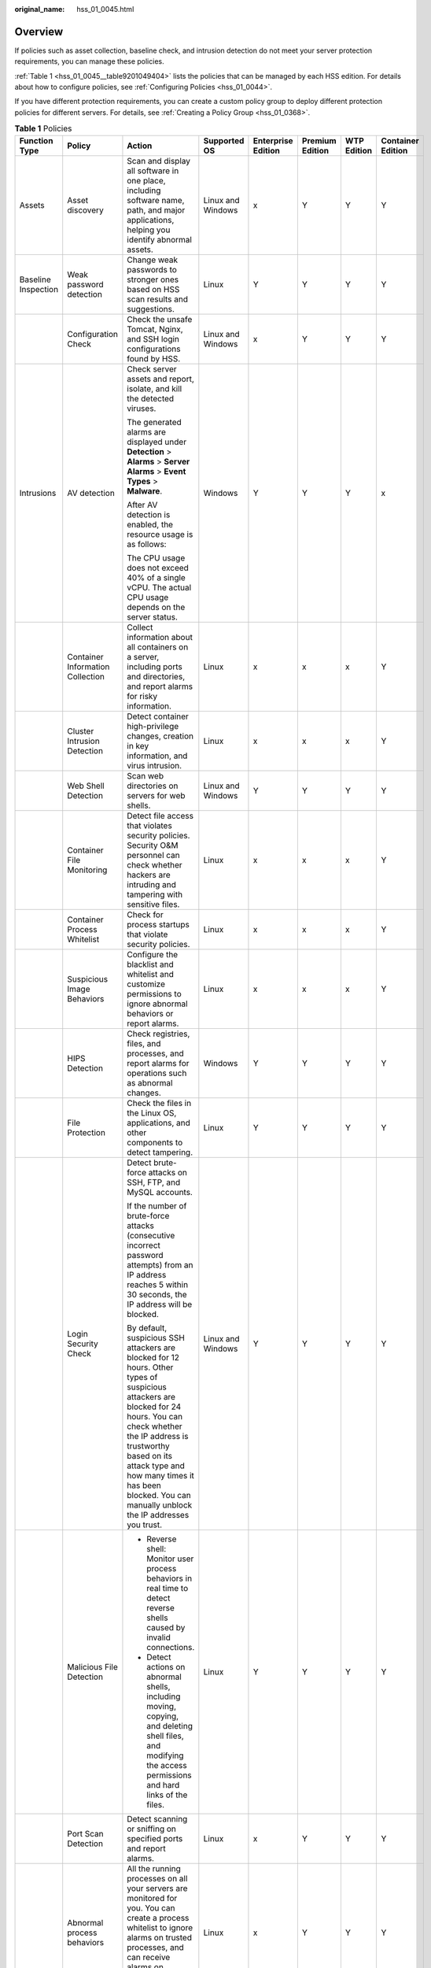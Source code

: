 :original_name: hss_01_0045.html

.. _hss_01_0045:

Overview
========

If policies such as asset collection, baseline check, and intrusion detection do not meet your server protection requirements, you can manage these policies.

:ref:`Table 1 <hss_01_0045__table9201049404>` lists the policies that can be managed by each HSS edition. For details about how to configure policies, see :ref:`Configuring Policies <hss_01_0044>`.

If you have different protection requirements, you can create a custom policy group to deploy different protection policies for different servers. For details, see :ref:`Creating a Policy Group <hss_01_0368>`.

.. _hss_01_0045__table9201049404:

.. table:: **Table 1** Policies

   +---------------------+----------------------------------+--------------------------------------------------------------------------------------------------------------------------------------------------------------------------------------------------------------------------------------------------------------------------------------------------------+-------------------+--------------------+-----------------+-------------+-------------------+
   | Function Type       | Policy                           | Action                                                                                                                                                                                                                                                                                                 | Supported OS      | Enterprise Edition | Premium Edition | WTP Edition | Container Edition |
   +=====================+==================================+========================================================================================================================================================================================================================================================================================================+===================+====================+=================+=============+===================+
   | Assets              | Asset discovery                  | Scan and display all software in one place, including software name, path, and major applications, helping you identify abnormal assets.                                                                                                                                                               | Linux and Windows | x                  | Y               | Y           | Y                 |
   +---------------------+----------------------------------+--------------------------------------------------------------------------------------------------------------------------------------------------------------------------------------------------------------------------------------------------------------------------------------------------------+-------------------+--------------------+-----------------+-------------+-------------------+
   | Baseline Inspection | Weak password detection          | Change weak passwords to stronger ones based on HSS scan results and suggestions.                                                                                                                                                                                                                      | Linux             | Y                  | Y               | Y           | Y                 |
   +---------------------+----------------------------------+--------------------------------------------------------------------------------------------------------------------------------------------------------------------------------------------------------------------------------------------------------------------------------------------------------+-------------------+--------------------+-----------------+-------------+-------------------+
   |                     | Configuration Check              | Check the unsafe Tomcat, Nginx, and SSH login configurations found by HSS.                                                                                                                                                                                                                             | Linux and Windows | x                  | Y               | Y           | Y                 |
   +---------------------+----------------------------------+--------------------------------------------------------------------------------------------------------------------------------------------------------------------------------------------------------------------------------------------------------------------------------------------------------+-------------------+--------------------+-----------------+-------------+-------------------+
   | Intrusions          | AV detection                     | Check server assets and report, isolate, and kill the detected viruses.                                                                                                                                                                                                                                | Windows           | Y                  | Y               | Y           | x                 |
   |                     |                                  |                                                                                                                                                                                                                                                                                                        |                   |                    |                 |             |                   |
   |                     |                                  | The generated alarms are displayed under **Detection** > **Alarms** > **Server Alarms** > **Event Types** > **Malware**.                                                                                                                                                                               |                   |                    |                 |             |                   |
   |                     |                                  |                                                                                                                                                                                                                                                                                                        |                   |                    |                 |             |                   |
   |                     |                                  | After AV detection is enabled, the resource usage is as follows:                                                                                                                                                                                                                                       |                   |                    |                 |             |                   |
   |                     |                                  |                                                                                                                                                                                                                                                                                                        |                   |                    |                 |             |                   |
   |                     |                                  | The CPU usage does not exceed 40% of a single vCPU. The actual CPU usage depends on the server status.                                                                                                                                                                                                 |                   |                    |                 |             |                   |
   +---------------------+----------------------------------+--------------------------------------------------------------------------------------------------------------------------------------------------------------------------------------------------------------------------------------------------------------------------------------------------------+-------------------+--------------------+-----------------+-------------+-------------------+
   |                     | Container Information Collection | Collect information about all containers on a server, including ports and directories, and report alarms for risky information.                                                                                                                                                                        | Linux             | x                  | x               | x           | Y                 |
   +---------------------+----------------------------------+--------------------------------------------------------------------------------------------------------------------------------------------------------------------------------------------------------------------------------------------------------------------------------------------------------+-------------------+--------------------+-----------------+-------------+-------------------+
   |                     | Cluster Intrusion Detection      | Detect container high-privilege changes, creation in key information, and virus intrusion.                                                                                                                                                                                                             | Linux             | x                  | x               | x           | Y                 |
   +---------------------+----------------------------------+--------------------------------------------------------------------------------------------------------------------------------------------------------------------------------------------------------------------------------------------------------------------------------------------------------+-------------------+--------------------+-----------------+-------------+-------------------+
   |                     | Web Shell Detection              | Scan web directories on servers for web shells.                                                                                                                                                                                                                                                        | Linux and Windows | Y                  | Y               | Y           | Y                 |
   +---------------------+----------------------------------+--------------------------------------------------------------------------------------------------------------------------------------------------------------------------------------------------------------------------------------------------------------------------------------------------------+-------------------+--------------------+-----------------+-------------+-------------------+
   |                     | Container File Monitoring        | Detect file access that violates security policies. Security O&M personnel can check whether hackers are intruding and tampering with sensitive files.                                                                                                                                                 | Linux             | x                  | x               | x           | Y                 |
   +---------------------+----------------------------------+--------------------------------------------------------------------------------------------------------------------------------------------------------------------------------------------------------------------------------------------------------------------------------------------------------+-------------------+--------------------+-----------------+-------------+-------------------+
   |                     | Container Process Whitelist      | Check for process startups that violate security policies.                                                                                                                                                                                                                                             | Linux             | x                  | x               | x           | Y                 |
   +---------------------+----------------------------------+--------------------------------------------------------------------------------------------------------------------------------------------------------------------------------------------------------------------------------------------------------------------------------------------------------+-------------------+--------------------+-----------------+-------------+-------------------+
   |                     | Suspicious Image Behaviors       | Configure the blacklist and whitelist and customize permissions to ignore abnormal behaviors or report alarms.                                                                                                                                                                                         | Linux             | x                  | x               | x           | Y                 |
   +---------------------+----------------------------------+--------------------------------------------------------------------------------------------------------------------------------------------------------------------------------------------------------------------------------------------------------------------------------------------------------+-------------------+--------------------+-----------------+-------------+-------------------+
   |                     | HIPS Detection                   | Check registries, files, and processes, and report alarms for operations such as abnormal changes.                                                                                                                                                                                                     | Windows           | Y                  | Y               | Y           | Y                 |
   +---------------------+----------------------------------+--------------------------------------------------------------------------------------------------------------------------------------------------------------------------------------------------------------------------------------------------------------------------------------------------------+-------------------+--------------------+-----------------+-------------+-------------------+
   |                     | File Protection                  | Check the files in the Linux OS, applications, and other components to detect tampering.                                                                                                                                                                                                               | Linux             | Y                  | Y               | Y           | Y                 |
   +---------------------+----------------------------------+--------------------------------------------------------------------------------------------------------------------------------------------------------------------------------------------------------------------------------------------------------------------------------------------------------+-------------------+--------------------+-----------------+-------------+-------------------+
   |                     | Login Security Check             | Detect brute-force attacks on SSH, FTP, and MySQL accounts.                                                                                                                                                                                                                                            | Linux and Windows | Y                  | Y               | Y           | Y                 |
   |                     |                                  |                                                                                                                                                                                                                                                                                                        |                   |                    |                 |             |                   |
   |                     |                                  | If the number of brute-force attacks (consecutive incorrect password attempts) from an IP address reaches 5 within 30 seconds, the IP address will be blocked.                                                                                                                                         |                   |                    |                 |             |                   |
   |                     |                                  |                                                                                                                                                                                                                                                                                                        |                   |                    |                 |             |                   |
   |                     |                                  | By default, suspicious SSH attackers are blocked for 12 hours. Other types of suspicious attackers are blocked for 24 hours. You can check whether the IP address is trustworthy based on its attack type and how many times it has been blocked. You can manually unblock the IP addresses you trust. |                   |                    |                 |             |                   |
   +---------------------+----------------------------------+--------------------------------------------------------------------------------------------------------------------------------------------------------------------------------------------------------------------------------------------------------------------------------------------------------+-------------------+--------------------+-----------------+-------------+-------------------+
   |                     | Malicious File Detection         | -  Reverse shell: Monitor user process behaviors in real time to detect reverse shells caused by invalid connections.                                                                                                                                                                                  | Linux             | Y                  | Y               | Y           | Y                 |
   |                     |                                  | -  Detect actions on abnormal shells, including moving, copying, and deleting shell files, and modifying the access permissions and hard links of the files.                                                                                                                                           |                   |                    |                 |             |                   |
   +---------------------+----------------------------------+--------------------------------------------------------------------------------------------------------------------------------------------------------------------------------------------------------------------------------------------------------------------------------------------------------+-------------------+--------------------+-----------------+-------------+-------------------+
   |                     | Port Scan Detection              | Detect scanning or sniffing on specified ports and report alarms.                                                                                                                                                                                                                                      | Linux             | x                  | Y               | Y           | Y                 |
   +---------------------+----------------------------------+--------------------------------------------------------------------------------------------------------------------------------------------------------------------------------------------------------------------------------------------------------------------------------------------------------+-------------------+--------------------+-----------------+-------------+-------------------+
   |                     | Abnormal process behaviors       | All the running processes on all your servers are monitored for you. You can create a process whitelist to ignore alarms on trusted processes, and can receive alarms on unauthorized process behavior and intrusions.                                                                                 | Linux             | x                  | Y               | Y           | Y                 |
   +---------------------+----------------------------------+--------------------------------------------------------------------------------------------------------------------------------------------------------------------------------------------------------------------------------------------------------------------------------------------------------+-------------------+--------------------+-----------------+-------------+-------------------+
   |                     | Root privilege escalation        | Detect the root privilege escalation for files in the current system.                                                                                                                                                                                                                                  | Linux             | Y                  | Y               | Y           | Y                 |
   +---------------------+----------------------------------+--------------------------------------------------------------------------------------------------------------------------------------------------------------------------------------------------------------------------------------------------------------------------------------------------------+-------------------+--------------------+-----------------+-------------+-------------------+
   |                     | Real-time Process                | Monitor the executed commands in real time and generate alarms if high-risk commands are detected.                                                                                                                                                                                                     | Linux and Windows | Y                  | Y               | Y           | Y                 |
   +---------------------+----------------------------------+--------------------------------------------------------------------------------------------------------------------------------------------------------------------------------------------------------------------------------------------------------------------------------------------------------+-------------------+--------------------+-----------------+-------------+-------------------+
   |                     | Rootkit Detection                | Detect server assets and report alarms for suspicious kernel modules, files, and folders.                                                                                                                                                                                                              | Linux             | Y                  | Y               | Y           | Y                 |
   +---------------------+----------------------------------+--------------------------------------------------------------------------------------------------------------------------------------------------------------------------------------------------------------------------------------------------------------------------------------------------------+-------------------+--------------------+-----------------+-------------+-------------------+
